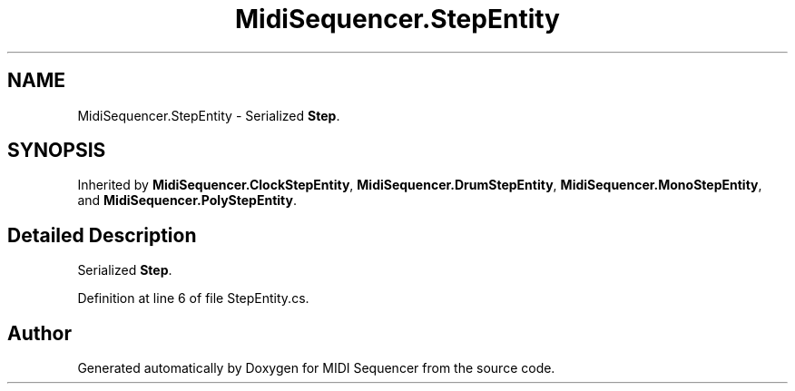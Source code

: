 .TH "MidiSequencer.StepEntity" 3 "Wed Jun 10 2020" "MIDI Sequencer" \" -*- nroff -*-
.ad l
.nh
.SH NAME
MidiSequencer.StepEntity \- Serialized \fBStep\fP\&.  

.SH SYNOPSIS
.br
.PP
.PP
Inherited by \fBMidiSequencer\&.ClockStepEntity\fP, \fBMidiSequencer\&.DrumStepEntity\fP, \fBMidiSequencer\&.MonoStepEntity\fP, and \fBMidiSequencer\&.PolyStepEntity\fP\&.
.SH "Detailed Description"
.PP 
Serialized \fBStep\fP\&. 


.PP
Definition at line 6 of file StepEntity\&.cs\&.

.SH "Author"
.PP 
Generated automatically by Doxygen for MIDI Sequencer from the source code\&.
